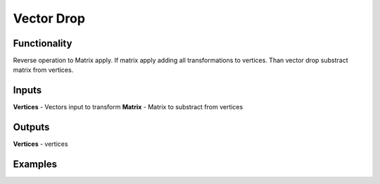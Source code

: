 Vector Drop
===========

Functionality
-------------

Reverse operation to Matrix apply. 
If matrix apply adding all transformations to vertices.
Than vector drop substract matrix from vertices.

Inputs
------

**Vertices** - Vectors input to transform
**Matrix** - Matrix to substract from vertices

Outputs
-------

**Vertices** - vertices

Examples
--------

.. image:: https://cloud.githubusercontent.com/assets/5783432/4905667/60572716-6452-11e4-98f3-296387ada7a9.png
  :alt: vector drop
